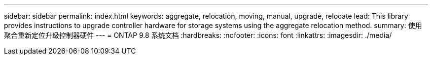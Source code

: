 ---
sidebar: sidebar 
permalink: index.html 
keywords: aggregate, relocation, moving, manual, upgrade, relocate 
lead: This library provides instructions to upgrade controller hardware for storage systems using the aggregate relocation method. 
summary: 使用聚合重新定位升级控制器硬件 
---
= ONTAP 9.8 系统文档
:hardbreaks:
:nofooter: 
:icons: font
:linkattrs: 
:imagesdir: ./media/


